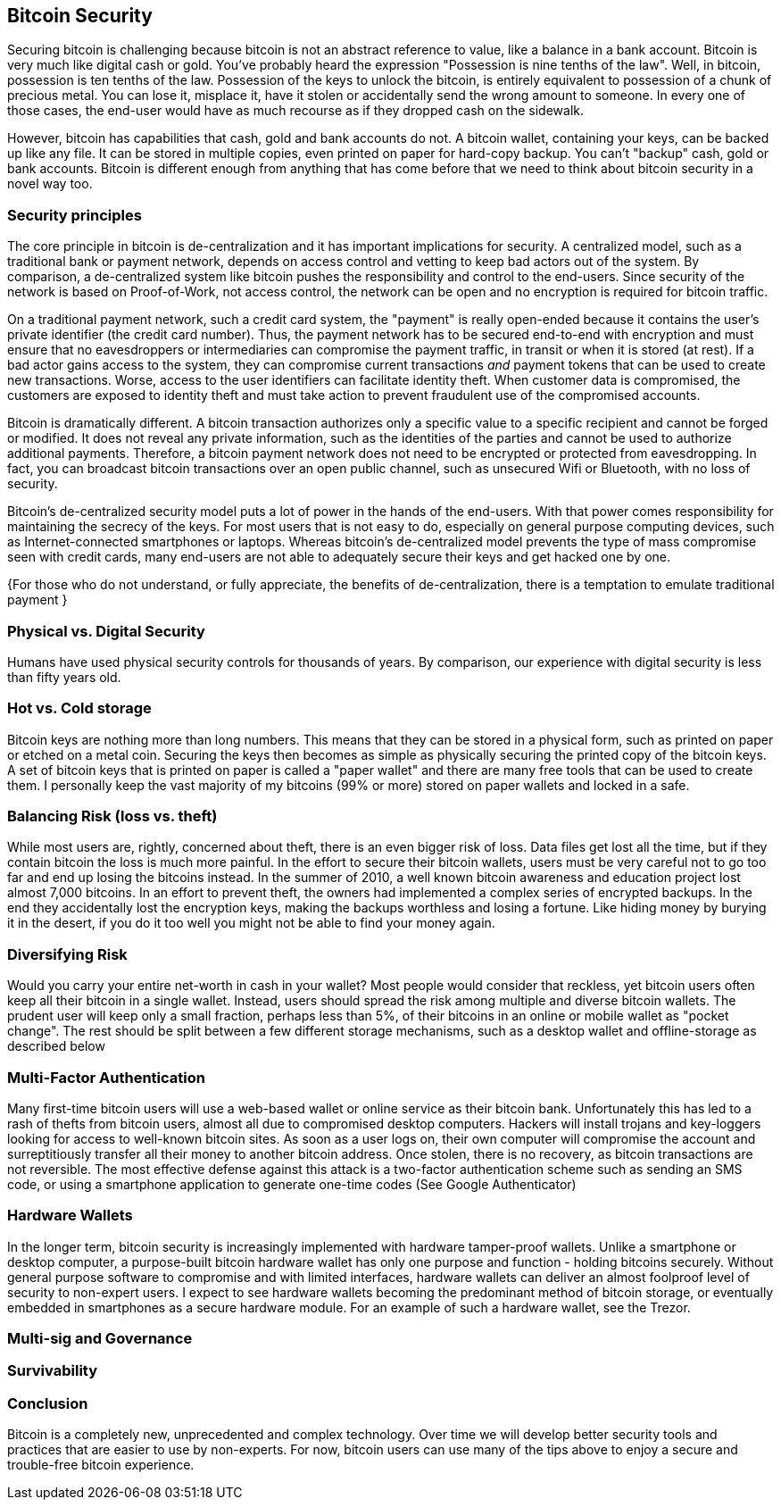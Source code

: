 [[ch10]]
== Bitcoin Security

Securing bitcoin is challenging because bitcoin is not an abstract reference to value, like a balance in a bank account. Bitcoin is very much like digital cash or gold. You've probably heard the expression "Possession is nine tenths of the law". Well, in bitcoin, possession is ten tenths of the law. Possession of the keys to unlock the bitcoin, is entirely equivalent to possession of a chunk of precious metal. You can lose it, misplace it, have it stolen or accidentally send the wrong amount to someone. In every one of those cases, the end-user would have as much recourse as if they dropped cash on the sidewalk. 

However, bitcoin has capabilities that cash, gold and bank accounts do not. A bitcoin wallet, containing your keys, can be backed up like any file. It can be stored in multiple copies, even printed on paper for hard-copy backup. You can't "backup" cash, gold or bank accounts. Bitcoin is different enough from anything that has come before that we need to think about bitcoin security in a novel way too. 

=== Security principles

The core principle in bitcoin is de-centralization and it has important implications for security. A centralized model, such as a traditional bank or payment network, depends on access control and vetting to keep bad actors out of the system. By comparison, a de-centralized system like bitcoin pushes the responsibility and control to the end-users. Since security of the network is based on Proof-of-Work, not access control, the network can be open and no encryption is required for bitcoin traffic. 

On a traditional payment network, such a credit card system, the "payment" is really open-ended because it contains the user's private identifier (the credit card number). Thus, the payment network has to be secured end-to-end with encryption and must ensure that no eavesdroppers or intermediaries can compromise the payment traffic, in transit or when it is stored (at rest). If a bad actor gains access to the system, they can compromise current transactions _and_ payment tokens that can be used to create new transactions. Worse, access to the user identifiers can facilitate identity theft. When customer data is compromised, the customers are exposed to identity theft and must take action to prevent fraudulent use of the compromised accounts.

Bitcoin is dramatically different. A bitcoin transaction authorizes only a specific value to a specific recipient and cannot be forged or modified. It does not reveal any private information, such as the identities of the parties and cannot be used to authorize additional payments. Therefore, a bitcoin payment network does not need to be encrypted or protected from eavesdropping. In fact, you can broadcast bitcoin transactions over an open public channel, such as unsecured Wifi or Bluetooth, with no loss of security.

Bitcoin's de-centralized security model puts a lot of power in the hands of the end-users. With that power comes responsibility for maintaining the secrecy of the keys. For most users that is not easy to do, especially on general purpose computing devices, such as Internet-connected smartphones or laptops. Whereas bitcoin's de-centralized model prevents the type of mass compromise seen with credit cards, many end-users are not able to adequately secure their keys and get hacked one by one. 




{For those who do not understand, or fully appreciate, the benefits of de-centralization, there is a temptation to emulate traditional payment }

=== Physical vs. Digital Security

Humans have used physical security controls for thousands of years. By comparison, our experience with digital security is less than fifty years old. 


=== Hot vs. Cold storage

Bitcoin keys are nothing more than long numbers. This means that they can be stored in a physical form, such as printed on paper or etched on a metal coin. Securing the keys then becomes as simple as physically securing the printed copy of the bitcoin keys. A set of bitcoin keys that is printed on paper is called a "paper wallet" and there are many free tools that can be used to create them. I personally keep the vast majority of my bitcoins (99% or more) stored on paper wallets and locked in a safe. 

=== Balancing Risk (loss vs. theft)

While most users are, rightly, concerned about theft, there is an even bigger risk of loss. Data files get lost all the time, but if they contain bitcoin the loss is much more painful. In the effort to secure their bitcoin wallets, users must be very careful not to go too far and end up losing the bitcoins instead. In the summer of 2010, a well known bitcoin awareness and education project lost almost 7,000 bitcoins. In an effort to prevent theft, the owners had implemented a complex series of encrypted backups. In the end they accidentally lost the encryption keys, making the backups worthless and losing a fortune. Like hiding money by burying it in the desert, if you do it too well you might not be able to find your money again. 

=== Diversifying Risk

Would you carry your entire net-worth in cash in your wallet? Most people would consider that reckless, yet bitcoin users often keep all their bitcoin in a single wallet. Instead, users should spread the risk among multiple and diverse bitcoin wallets. The prudent user will keep only a small fraction, perhaps less than 5%, of their bitcoins in an online or mobile wallet as "pocket change". The rest should be split between a few different storage mechanisms, such as a desktop wallet and offline-storage as described below

=== Multi-Factor Authentication

Many first-time bitcoin users will use a web-based wallet or online service as their bitcoin bank. Unfortunately this has led to a rash of thefts from bitcoin users, almost all due to compromised desktop computers. Hackers will install trojans and key-loggers looking for access to well-known bitcoin sites. As soon as a user logs on, their own computer will compromise the account and surreptitiously transfer all their money to another bitcoin address. Once stolen, there is no recovery, as bitcoin transactions are not reversible. The most effective defense against this attack is a two-factor authentication scheme such as sending an SMS code, or using a smartphone application to generate one-time codes (See Google Authenticator)

=== Hardware Wallets

In the longer term, bitcoin security is increasingly implemented with hardware tamper-proof wallets. Unlike a smartphone or desktop computer, a purpose-built bitcoin hardware wallet has only one purpose and function - holding bitcoins securely. Without general purpose software to compromise and with limited interfaces, hardware wallets can deliver an almost foolproof level of security to non-expert users. I expect to see hardware wallets becoming the predominant method of bitcoin storage, or eventually embedded in smartphones as a secure hardware module. For an example of such a hardware wallet, see the Trezor. 

=== Multi-sig and Governance

=== Survivability


=== Conclusion

Bitcoin is a completely new, unprecedented and complex technology. Over time we will develop better security tools and practices that are easier to use by non-experts. For now, bitcoin users can use many of the tips above to enjoy a secure and trouble-free bitcoin experience.





